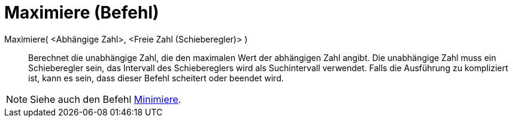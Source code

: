 = Maximiere (Befehl)
:page-en: commands/Maximize_Command
ifdef::env-github[:imagesdir: /de/modules/ROOT/assets/images]

Maximiere( <Abhängige Zahl>, <Freie Zahl (Schieberegler)> )::
  Berechnet die unabhängige Zahl, die den maximalen Wert der abhängigen Zahl angibt. Die unabhängige Zahl muss ein
  Schieberegler sein, das Intervall des Schiebereglers wird als Suchintervall verwendet. Falls die Ausführung zu
  kompliziert ist, kann es sein, dass dieser Befehl scheitert oder beendet wird.

[NOTE]
====

Siehe auch den Befehl xref:/commands/Minimiere.adoc[Minimiere].

====

